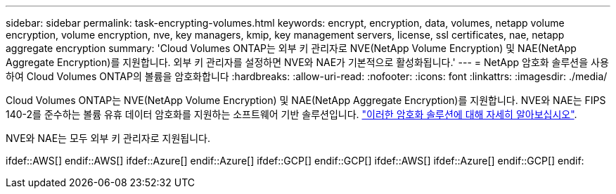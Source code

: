---
sidebar: sidebar 
permalink: task-encrypting-volumes.html 
keywords: encrypt, encryption, data, volumes, netapp volume encryption, volume encryption, nve, key managers, kmip, key management servers, license, ssl certificates, nae, netapp aggregate encryption 
summary: 'Cloud Volumes ONTAP는 외부 키 관리자로 NVE(NetApp Volume Encryption) 및 NAE(NetApp Aggregate Encryption)를 지원합니다. 외부 키 관리자를 설정하면 NVE와 NAE가 기본적으로 활성화됩니다.' 
---
= NetApp 암호화 솔루션을 사용하여 Cloud Volumes ONTAP의 볼륨을 암호화합니다
:hardbreaks:
:allow-uri-read: 
:nofooter: 
:icons: font
:linkattrs: 
:imagesdir: ./media/


[role="lead"]
Cloud Volumes ONTAP는 NVE(NetApp Volume Encryption) 및 NAE(NetApp Aggregate Encryption)를 지원합니다. NVE와 NAE는 FIPS 140-2를 준수하는 볼륨 유휴 데이터 암호화를 지원하는 소프트웨어 기반 솔루션입니다. link:concept-security.html["이러한 암호화 솔루션에 대해 자세히 알아보십시오"].

NVE와 NAE는 모두 외부 키 관리자로 지원됩니다.

ifdef::AWS[] endif::AWS[] ifdef::Azure[] endif::Azure[] ifdef::GCP[] endif::GCP[] ifdef::AWS[] ifdef::Azure[] endif::GCP[] endif:
